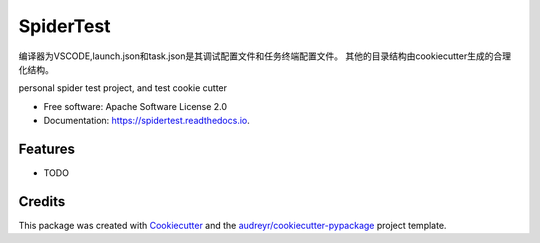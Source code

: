 ==========
SpiderTest
==========

编译器为VSCODE,launch.json和task.json是其调试配置文件和任务终端配置文件。
其他的目录结构由cookiecutter生成的合理化结构。

.. image:: https://img.shields.io/pypi/v/spidertest.svg
        :target: https://pypi.python.org/pypi/spidertest

.. image:: https://img.shields.io/travis/LittleTrue/spidertest.svg
        :target: https://travis-ci.org/LittleTrue/spidertest

.. image:: https://readthedocs.org/projects/spidertest/badge/?version=latest
        :target: https://spidertest.readthedocs.io/en/latest/?badge=latest
        :alt: Documentation Status




personal spider test project, and test cookie cutter


* Free software: Apache Software License 2.0
* Documentation: https://spidertest.readthedocs.io.


Features
--------

* TODO

Credits
-------

This package was created with Cookiecutter_ and the `audreyr/cookiecutter-pypackage`_ project template.

.. _Cookiecutter: https://github.com/audreyr/cookiecutter
.. _`audreyr/cookiecutter-pypackage`: https://github.com/audreyr/cookiecutter-pypackage



